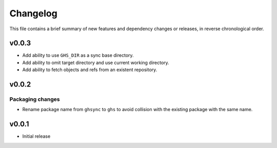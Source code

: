 Changelog
=========

This file contains a brief summary of new features and dependency changes or
releases, in reverse chronological order.

v0.0.3
------

* Add ability to use ``GHS_DIR`` as a sync base directory.
* Add ability to omit target directory and use current working directory.
* Add ability to fetch objects and refs from an existent repository.

v0.0.2
------

Packaging changes
~~~~~~~~~~~~~~~~~

* Rename package name from ``ghsync`` to ``ghs`` to avoid collision with the
  existing package with the same name.

v0.0.1
------

* Initial release
